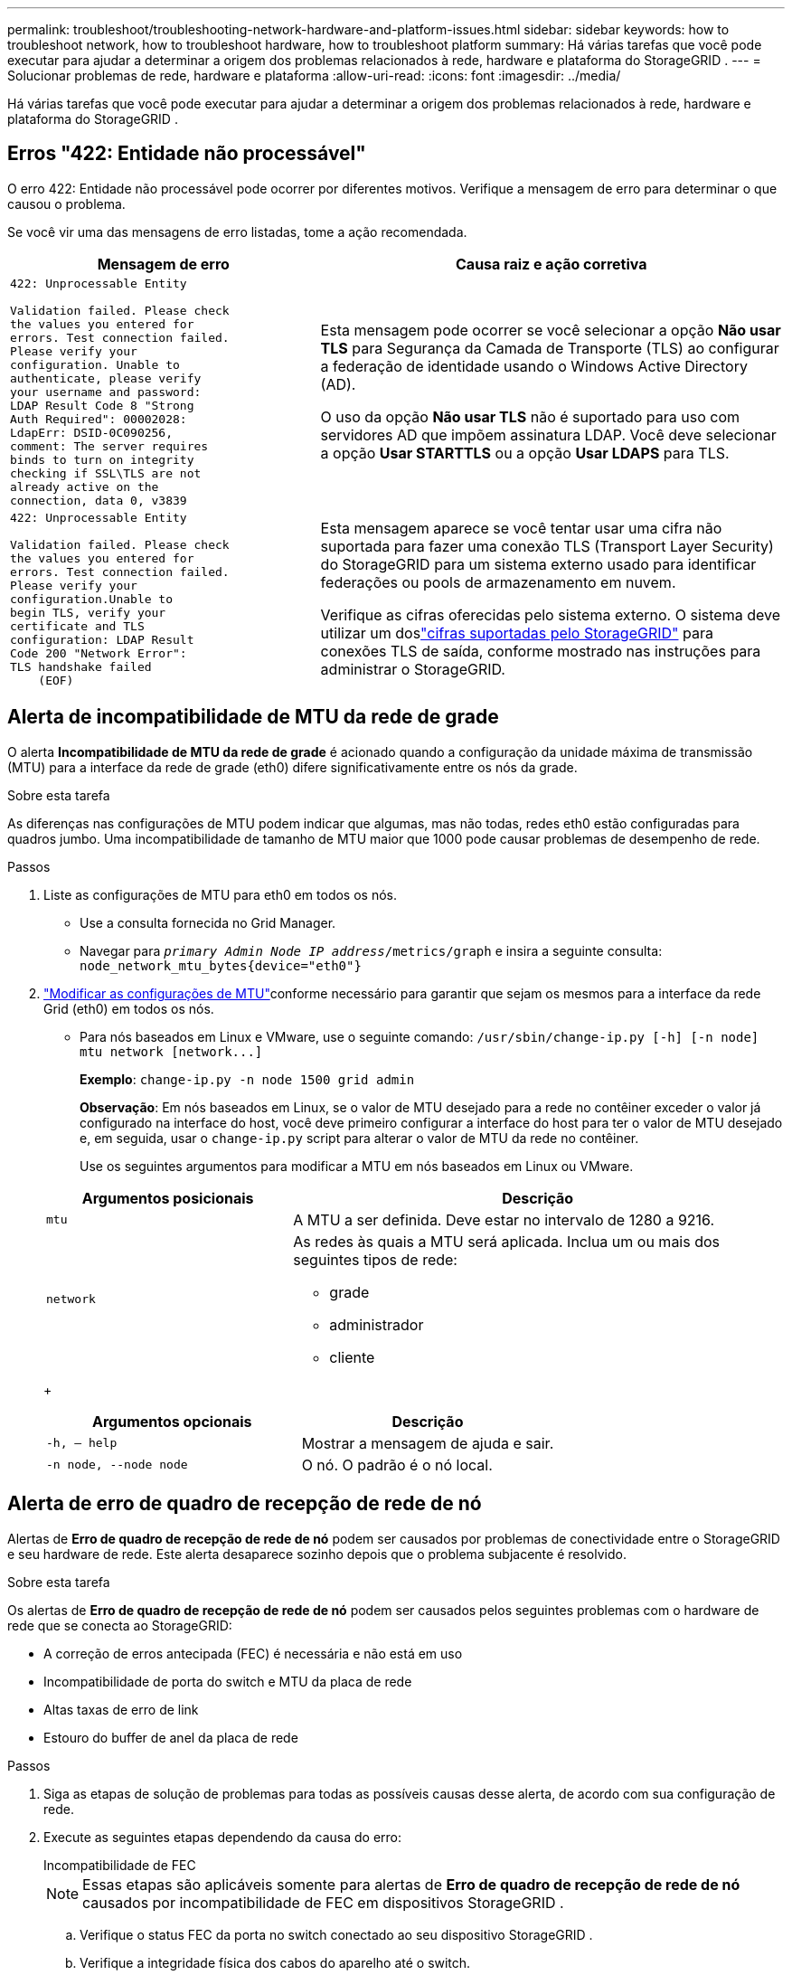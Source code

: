 ---
permalink: troubleshoot/troubleshooting-network-hardware-and-platform-issues.html 
sidebar: sidebar 
keywords: how to troubleshoot network, how to troubleshoot hardware, how to troubleshoot platform 
summary: Há várias tarefas que você pode executar para ajudar a determinar a origem dos problemas relacionados à rede, hardware e plataforma do StorageGRID . 
---
= Solucionar problemas de rede, hardware e plataforma
:allow-uri-read: 
:icons: font
:imagesdir: ../media/


[role="lead"]
Há várias tarefas que você pode executar para ajudar a determinar a origem dos problemas relacionados à rede, hardware e plataforma do StorageGRID .



== Erros "422: Entidade não processável"

O erro 422: Entidade não processável pode ocorrer por diferentes motivos.  Verifique a mensagem de erro para determinar o que causou o problema.

Se você vir uma das mensagens de erro listadas, tome a ação recomendada.

[cols="2a,3a"]
|===
| Mensagem de erro | Causa raiz e ação corretiva 


 a| 
[listing]
----
422: Unprocessable Entity

Validation failed. Please check
the values you entered for
errors. Test connection failed.
Please verify your
configuration. Unable to
authenticate, please verify
your username and password:
LDAP Result Code 8 "Strong
Auth Required": 00002028:
LdapErr: DSID-0C090256,
comment: The server requires
binds to turn on integrity
checking if SSL\TLS are not
already active on the
connection, data 0, v3839
---- a| 
Esta mensagem pode ocorrer se você selecionar a opção *Não usar TLS* para Segurança da Camada de Transporte (TLS) ao configurar a federação de identidade usando o Windows Active Directory (AD).

O uso da opção *Não usar TLS* não é suportado para uso com servidores AD que impõem assinatura LDAP.  Você deve selecionar a opção *Usar STARTTLS* ou a opção *Usar LDAPS* para TLS.



 a| 
[listing]
----
422: Unprocessable Entity

Validation failed. Please check
the values you entered for
errors. Test connection failed.
Please verify your
configuration.Unable to
begin TLS, verify your
certificate and TLS
configuration: LDAP Result
Code 200 "Network Error":
TLS handshake failed
    (EOF)
---- a| 
Esta mensagem aparece se você tentar usar uma cifra não suportada para fazer uma conexão TLS (Transport Layer Security) do StorageGRID para um sistema externo usado para identificar federações ou pools de armazenamento em nuvem.

Verifique as cifras oferecidas pelo sistema externo.  O sistema deve utilizar um doslink:../admin/supported-ciphers-for-outgoing-tls-connections.html["cifras suportadas pelo StorageGRID"] para conexões TLS de saída, conforme mostrado nas instruções para administrar o StorageGRID.

|===


== [[troubleshoot_MTU_alert]]Alerta de incompatibilidade de MTU da rede de grade

O alerta *Incompatibilidade de MTU da rede de grade* é acionado quando a configuração da unidade máxima de transmissão (MTU) para a interface da rede de grade (eth0) difere significativamente entre os nós da grade.

.Sobre esta tarefa
As diferenças nas configurações de MTU podem indicar que algumas, mas não todas, redes eth0 estão configuradas para quadros jumbo.  Uma incompatibilidade de tamanho de MTU maior que 1000 pode causar problemas de desempenho de rede.

.Passos
. Liste as configurações de MTU para eth0 em todos os nós.
+
** Use a consulta fornecida no Grid Manager.
** Navegar para `_primary Admin Node IP address_/metrics/graph` e insira a seguinte consulta: `node_network_mtu_bytes{device="eth0"}`


. https://docs.netapp.com/us-en/storagegrid-appliances/commonhardware/changing-mtu-setting.html["Modificar as configurações de MTU"^]conforme necessário para garantir que sejam os mesmos para a interface da rede Grid (eth0) em todos os nós.
+
** Para nós baseados em Linux e VMware, use o seguinte comando: `+/usr/sbin/change-ip.py [-h] [-n node] mtu network [network...]+`
+
*Exemplo*: `change-ip.py -n node 1500 grid admin`

+
*Observação*: Em nós baseados em Linux, se o valor de MTU desejado para a rede no contêiner exceder o valor já configurado na interface do host, você deve primeiro configurar a interface do host para ter o valor de MTU desejado e, em seguida, usar o `change-ip.py` script para alterar o valor de MTU da rede no contêiner.

+
Use os seguintes argumentos para modificar a MTU em nós baseados em Linux ou VMware.

+
[cols="1a,2a"]
|===
| Argumentos posicionais | Descrição 


 a| 
`mtu`
 a| 
A MTU a ser definida.  Deve estar no intervalo de 1280 a 9216.



 a| 
`network`
 a| 
As redes às quais a MTU será aplicada.  Inclua um ou mais dos seguintes tipos de rede:

*** grade
*** administrador
*** cliente


|===
+
[cols="2a,2a"]
|===
| Argumentos opcionais | Descrição 


 a| 
`-h, – help`
 a| 
Mostrar a mensagem de ajuda e sair.



 a| 
`-n node, --node node`
 a| 
O nó.  O padrão é o nó local.

|===






== Alerta de erro de quadro de recepção de rede de nó

Alertas de *Erro de quadro de recepção de rede de nó* podem ser causados ​​por problemas de conectividade entre o StorageGRID e seu hardware de rede.  Este alerta desaparece sozinho depois que o problema subjacente é resolvido.

.Sobre esta tarefa
Os alertas de *Erro de quadro de recepção de rede de nó* podem ser causados ​​pelos seguintes problemas com o hardware de rede que se conecta ao StorageGRID:

* A correção de erros antecipada (FEC) é necessária e não está em uso
* Incompatibilidade de porta do switch e MTU da placa de rede
* Altas taxas de erro de link
* Estouro do buffer de anel da placa de rede


.Passos
. Siga as etapas de solução de problemas para todas as possíveis causas desse alerta, de acordo com sua configuração de rede.
. Execute as seguintes etapas dependendo da causa do erro:
+
[role="tabbed-block"]
====
.Incompatibilidade de FEC
--

NOTE: Essas etapas são aplicáveis ​​somente para alertas de *Erro de quadro de recepção de rede de nó* causados ​​por incompatibilidade de FEC em dispositivos StorageGRID .

.. Verifique o status FEC da porta no switch conectado ao seu dispositivo StorageGRID .
.. Verifique a integridade física dos cabos do aparelho até o switch.
.. Se você quiser alterar as configurações do FEC para tentar resolver o alerta, primeiro certifique-se de que o dispositivo esteja configurado para o modo *Automático* na página Configuração de link do instalador do dispositivo StorageGRID (consulte as instruções para seu dispositivo:
+
*** https://docs.netapp.com/us-en/storagegrid-appliances/sg6100/changing-link-configuration-of-sgf6112-appliance.html["SG6160"^]
*** https://docs.netapp.com/us-en/storagegrid-appliances/sg6100/changing-link-configuration-of-sgf6112-appliance.html["SGF6112"^]
*** https://docs.netapp.com/us-en/storagegrid-appliances/sg6000/changing-link-configuration-of-sg6000-cn-controller.html["SG6000"^]
*** https://docs.netapp.com/us-en/storagegrid-appliances/sg5800/changing-link-configuration-of-sg5800-controller.html["SG5800"^]
*** https://docs.netapp.com/us-en/storagegrid-appliances/sg5700/changing-link-configuration-of-e5700sg-controller.html["SG5700"^]
*** https://docs.netapp.com/us-en/storagegrid-appliances/sg110-1100/changing-link-configuration-of-sg110-and-sg1100-appliance.html["SG110 e SG1100"^]
*** https://docs.netapp.com/us-en/storagegrid-appliances/sg100-1000/changing-link-configuration-of-services-appliance.html["SG100 e SG1000"^]


.. Altere as configurações de FEC nas portas do switch.  As portas do dispositivo StorageGRID ajustarão suas configurações de FEC para corresponder, se possível.
+
Não é possível configurar as definições do FEC em dispositivos StorageGRID .  Em vez disso, os dispositivos tentam descobrir e espelhar as configurações de FEC nas portas do switch às quais estão conectados.  Se os links forem forçados a velocidades de rede de 25 GbE ou 100 GbE, o switch e a NIC podem falhar ao negociar uma configuração FEC comum.  Sem uma configuração FEC comum, a rede retornará ao modo "sem FEC".  Quando o FEC não está habilitado, as conexões ficam mais suscetíveis a erros causados ​​por ruído elétrico.

+

NOTE: Os dispositivos StorageGRID são compatíveis com Firecode (FC) e Reed Solomon (RS) FEC, além de nenhum FEC.



--
.Incompatibilidade de porta do switch e MTU da placa de rede
--
Se o alerta for causado por uma incompatibilidade de MTU entre a porta do switch e a NIC, verifique se o tamanho da MTU configurado no nó é o mesmo que a configuração de MTU para a porta do switch.

O tamanho da MTU configurado no nó pode ser menor que a configuração na porta do switch à qual o nó está conectado.  Se um nó StorageGRID receber um quadro Ethernet maior que sua MTU, o que é possível com essa configuração, o alerta *Erro de quadro de recepção de rede do nó* poderá ser relatado.  Se você acredita que isso é o que está acontecendo, altere a MTU da porta do switch para corresponder à MTU da interface de rede StorageGRID ou altere a MTU da interface de rede StorageGRID para corresponder à porta do switch, dependendo de suas metas ou requisitos de MTU de ponta a ponta.


NOTE: Para obter o melhor desempenho da rede, todos os nós devem ser configurados com valores de MTU semelhantes em suas interfaces de rede de grade.  O alerta *Incompatibilidade de MTU da rede de grade* é acionado se houver uma diferença significativa nas configurações de MTU da rede de grade em nós individuais.  Os valores de MTU não precisam ser os mesmos para todos os tipos de rede. Ver <<troubleshoot_MTU_alert,Solucionar problemas de alerta de incompatibilidade de MTU da rede de grade>> para maiores informações.


NOTE: Veja também https://docs.netapp.com/us-en/storagegrid-appliances/commonhardware/changing-mtu-setting.html["Alterar configuração de MTU"^] .

--
.Altas taxas de erro de link
--
.. Habilite o FEC, caso ainda não esteja habilitado.
.. Verifique se o cabeamento da sua rede é de boa qualidade e não está danificado ou conectado incorretamente.
.. Se os cabos não parecerem ser o problema, entre em contato com o suporte técnico.
+

NOTE: Você pode notar altas taxas de erro em um ambiente com alto ruído elétrico.



--
.Estouro do buffer de anel da placa de rede
--
Se o erro for um estouro do buffer de anel da NIC, entre em contato com o suporte técnico.

O buffer de anel pode ser estourado quando o sistema StorageGRID está sobrecarregado e não consegue processar eventos de rede em tempo hábil.

--
====
. Monitore o problema e entre em contato com o suporte técnico se o alerta não for resolvido.




== Erros de sincronização de tempo

Você pode ver problemas com a sincronização de tempo na sua grade.

Se você encontrar problemas de sincronização de tempo, verifique se especificou pelo menos quatro fontes NTP externas, cada uma fornecendo uma referência Stratum 3 ou melhor, e se todas as fontes NTP externas estão operando normalmente e são acessíveis pelos seus nós StorageGRID .


NOTE: Quandolink:../maintain/configuring-ntp-servers.html["especificando a fonte NTP externa"] para uma instalação do StorageGRID em nível de produção, não use o serviço Windows Time (W32Time) em uma versão do Windows anterior ao Windows Server 2016.  O serviço de tempo em versões anteriores do Windows não é suficientemente preciso e não é suportado pela Microsoft para uso em ambientes de alta precisão, como o StorageGRID.



== Linux: Problemas de conectividade de rede

Você pode ver problemas com a conectividade de rede para nós do StorageGRID hospedados em hosts Linux.



=== Clonagem de endereço MAC

Em alguns casos, problemas de rede podem ser resolvidos usando clonagem de endereço MAC. Se você estiver usando hosts virtuais, defina o valor da chave de clonagem de endereço MAC para cada uma das suas redes como "true" no arquivo de configuração do nó. Esta configuração faz com que o endereço MAC do contêiner StorageGRID use o endereço MAC do host. Para criar arquivos de configuração de nó, consulte as instruções paralink:../rhel/creating-node-configuration-files.html["Red Hat Enterprise Linux"] oulink:../ubuntu/creating-node-configuration-files.html["Ubuntu ou Debian"] .


NOTE: Crie interfaces de rede virtuais separadas para uso pelo sistema operacional host Linux.  Usar as mesmas interfaces de rede para o sistema operacional host Linux e o contêiner StorageGRID pode fazer com que o sistema operacional host fique inacessível se o modo promíscuo não estiver habilitado no hipervisor.

Para obter mais informações sobre como habilitar a clonagem de MAC, consulte as instruções paralink:../rhel/configuring-host-network.html["Red Hat Enterprise Linux"] oulink:../ubuntu/configuring-host-network.html["Ubuntu ou Debian"] .



=== Modo promíscuo

Se você não quiser usar a clonagem de endereço MAC e preferir permitir que todas as interfaces recebam e transmitam dados para endereços MAC diferentes daqueles atribuídos pelo hipervisor, certifique-se de que as propriedades de segurança nos níveis de switch virtual e grupo de portas estejam definidas como *Aceitar* para Modo Promíscuo, Alterações de Endereço MAC e Transmissões Falsificadas.  Os valores definidos no switch virtual podem ser substituídos pelos valores no nível do grupo de portas, portanto, certifique-se de que as configurações sejam as mesmas em ambos os locais.

Para obter mais informações sobre o uso do Modo Promíscuo, consulte as instruções paralink:../rhel/configuring-host-network.html["Red Hat Enterprise Linux"] oulink:../ubuntu/configuring-host-network.html["Ubuntu ou Debian"] .



== Linux: o status do nó é "órfão"

Um nó Linux em estado órfão geralmente indica que o serviço storagegrid ou o daemon do nó StorageGRID que controla o contêiner do nó morreu inesperadamente.

.Sobre esta tarefa
Se um nó Linux relatar que está em um estado órfão, você deve:

* Verifique os logs em busca de erros e mensagens.
* Tente iniciar o nó novamente.
* Se necessário, use comandos do mecanismo de contêiner para parar o contêiner do nó existente.
* Reinicie o nó.


.Passos
. Verifique os logs do daemon de serviço e do nó órfão em busca de erros óbvios ou mensagens sobre saída inesperada.
. Efetue login no host como root ou use uma conta com permissão sudo.
. Tente iniciar o nó novamente executando o seguinte comando: `$ sudo storagegrid node start node-name`
+
 $ sudo storagegrid node start DC1-S1-172-16-1-172
+
Se o nó for órfão, a resposta é

+
[listing]
----
Not starting ORPHANED node DC1-S1-172-16-1-172
----
. No Linux, pare o mecanismo de contêiner e quaisquer processos de controle do storagegrid-node. Por exemplo: ``sudo docker stop --time secondscontainer-name``
+
Para `seconds` , insira o número de segundos que você deseja esperar para que o contêiner pare (normalmente 15 minutos ou menos). Por exemplo:

+
[listing]
----
sudo docker stop --time 900 storagegrid-DC1-S1-172-16-1-172
----
. Reinicie o nó: `storagegrid node start node-name`
+
[listing]
----
storagegrid node start DC1-S1-172-16-1-172
----




== Linux: Solucionar problemas de suporte a IPv6

Talvez seja necessário habilitar o suporte a IPv6 no kernel se você tiver instalado nós StorageGRID em hosts Linux e perceber que endereços IPv6 não foram atribuídos aos contêineres de nós conforme o esperado.

.Sobre esta tarefa
Para ver o endereço IPv6 que foi atribuído a um nó de grade:

. Selecione *NÓS* e selecione o nó.
. Selecione *Mostrar endereços IP adicionais* ao lado de *Endereços IP* na guia Visão geral.


Se o endereço IPv6 não for exibido e o nó estiver instalado em um host Linux, siga estas etapas para habilitar o suporte a IPv6 no kernel.

.Passos
. Efetue login no host como root ou use uma conta com permissão sudo.
. Execute o seguinte comando: `sysctl net.ipv6.conf.all.disable_ipv6`
+
[listing]
----
root@SG:~ # sysctl net.ipv6.conf.all.disable_ipv6
----
+
O resultado deve ser 0.

+
[listing]
----
net.ipv6.conf.all.disable_ipv6 = 0
----
+

NOTE: Se o resultado não for 0, consulte a documentação do seu sistema operacional para alterar `sysctl` configurações.  Em seguida, altere o valor para 0 antes de continuar.

. Digite o contêiner do nó StorageGRID : `storagegrid node enter node-name`
. Execute o seguinte comando: `sysctl net.ipv6.conf.all.disable_ipv6`
+
[listing]
----
root@DC1-S1:~ # sysctl net.ipv6.conf.all.disable_ipv6
----
+
O resultado deve ser 1.

+
[listing]
----
net.ipv6.conf.all.disable_ipv6 = 1
----
+

NOTE: Se o resultado não for 1, este procedimento não se aplica. Entre em contato com o suporte técnico.

. Sair do contêiner: `exit`
+
[listing]
----
root@DC1-S1:~ # exit
----
. Como root, edite o seguinte arquivo: `/var/lib/storagegrid/settings/sysctl.d/net.conf` .
+
[listing]
----
sudo vi /var/lib/storagegrid/settings/sysctl.d/net.conf
----
. Localize as duas linhas a seguir e remova as tags de comentário.  Em seguida, salve e feche o arquivo.
+
[listing]
----
net.ipv6.conf.all.disable_ipv6 = 0
----
+
[listing]
----
net.ipv6.conf.default.disable_ipv6 = 0
----
. Execute estes comandos para reiniciar o contêiner StorageGRID :
+
[listing]
----
storagegrid node stop node-name
----
+
[listing]
----
storagegrid node start node-name
----

